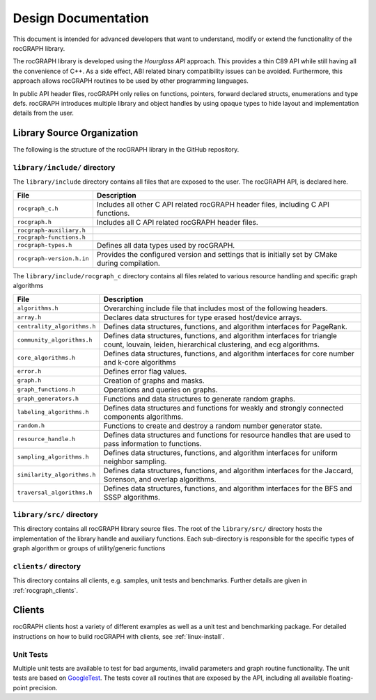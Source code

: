 .. meta::
  :description: rocGRAPH documentation and API reference library
  :keywords: Graph, Graph-algorithms, Graph-analysis, Graph-processing, Complex-networks, rocGraph, hipGraph, cuGraph, NetworkX, GPU, RAPIDS, ROCm-DS

.. _design:

********************
Design Documentation
********************

This document is intended for advanced developers that want to understand, modify or extend the functionality of the rocGRAPH library.

The rocGRAPH library is developed using the `Hourglass API` approach.
This provides a thin C89 API while still having all the convenience of C++.
As a side effect, ABI related binary compatibility issues can be avoided.
Furthermore, this approach allows rocGRAPH routines to be used by other programming languages.

In public API header files, rocGRAPH only relies on functions, pointers, forward declared structs, enumerations and type defs.
rocGRAPH introduces multiple library and object handles by using opaque types to hide layout and implementation details from the user.

Library Source Organization
===========================

The following is the structure of the rocGRAPH library in the GitHub repository.

``library/include/`` directory
------------------------------

The ``library/include`` directory contains all files that are exposed to the user.
The rocGRAPH API, is declared here.

=========================== ===========
File                        Description
=========================== ===========
``rocgraph_c.h``            Includes all other C API related rocGRAPH header files, including C API functions.
``rocgraph.h``              Includes all C API related rocGRAPH header files.
``rocgraph-auxiliary.h``
``rocgraph-functions.h``
``rocgraph-types.h``        Defines all data types used by rocGRAPH.
``rocgraph-version.h.in``   Provides the configured version and settings that is initially set by CMake during compilation.
=========================== ===========

The ``library/include/rocgraph_c`` directory contains all files related to various resource handling and specific graph algorithms

============================= ===========
File                          Description
============================= ===========
``algorithms.h``              Overarching include file that includes most of the following headers.
``array.h``                   Declares data structures for type erased host/device arrays.
``centrality_algorithms.h``   Defines data structures, functions, and algorithm interfaces for PageRank.
``community_algorithms.h``    Defines data structures, functions, and algorithm interfaces for triangle count, louvain, leiden, hierarchical clustering, and ecg algorithms.
``core_algorithms.h``         Defines data structures, functions, and algorithm interfaces for core number and k-core algorithms
``error.h``                   Defines error flag values.
``graph.h``                   Creation of graphs and masks.
``graph_functions.h``         Operations and queries on graphs.
``graph_generators.h``        Functions and data structures to generate random graphs.
``labeling_algorithms.h``     Defines data structures and functions for weakly and strongly connected components algorithms.
``random.h``                  Functions to create and destroy a random number generator state.
``resource_handle.h``         Defines data structures and functions for resource handles that are used to pass information to functions.
``sampling_algorithms.h``     Defines data structures, functions, and algorithm interfaces for uniform neighbor sampling.
``similarity_algorithms.h``   Defines data structures, functions, and algorithm interfaces for the Jaccard, Sorenson, and overlap algorithms.
``traversal_algorithms.h``    Defines data structures, functions, and algorithm interfaces for the BFS and SSSP algorithms.
============================= ===========

``library/src/`` directory
--------------------------

This directory contains all rocGRAPH library source files.
The root of the ``library/src/`` directory hosts the implementation of the library handle and auxiliary functions.
Each sub-directory is responsible for the specific types of graph algorithm or groups of utility/generic functions


``clients/`` directory
----------------------

This directory contains all clients, e.g. samples, unit tests and benchmarks.
Further details are given in :ref:`rocgraph_clients`.

.. _rocgraph_clients:

Clients
=======

rocGRAPH clients host a variety of different examples as well as a unit test and benchmarking package.
For detailed instructions on how to build rocGRAPH with clients, see :ref:`linux-install`.

Unit Tests
----------

Multiple unit tests are available to test for bad arguments, invalid parameters and graph routine functionality.
The unit tests are based on `GoogleTest <https://github.com/google/googletest>`_.
The tests cover all routines that are exposed by the API, including all available floating-point precision.
